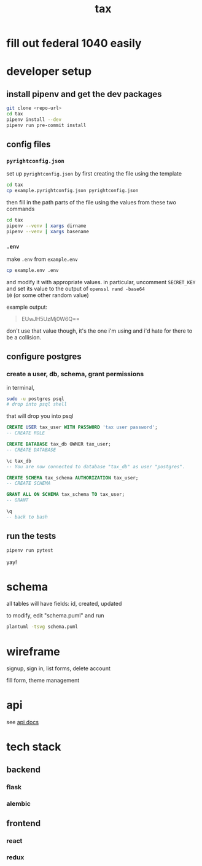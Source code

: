 #+title: tax

* fill out federal 1040 easily

* developer setup

** install pipenv and get the dev packages
#+begin_src bash
  git clone <repo-url>
  cd tax
  pipenv install --dev
  pipenv run pre-commit install
#+end_src

** config files
*** ~pyrightconfig.json~
set up ~pyrightconfig.json~ by first creating the file using the
template

#+begin_src bash
  cd tax
  cp example.pyrightconfig.json pyrightconfig.json
#+end_src

then fill in the path parts of the file using the values from these
two commands

#+begin_src bash
  cd tax
  pipenv --venv | xargs dirname
  pipenv --venv | xargs basename
#+end_src

*** ~.env~
make ~.env~ from ~example.env~

#+begin_src bash
  cp example.env .env
#+end_src

and modify it with appropriate values. in particular, uncomment
~SECRET_KEY~ and set its value to the output of ~openssl rand -base64
10~ (or some other random value)

example output:

#+begin_quote
EUwJH5UzMj0W6Q==
#+end_quote

don't use that value though, it's the one i'm using and i'd hate for
there to be a collision.

** configure postgres

*** create a user, db, schema, grant permissions

in terminal,
#+begin_src bash
  sudo -u postgres psql
  # drop into psql shell
#+end_src

that will drop you into psql
#+begin_src sql
  CREATE USER tax_user WITH PASSWORD 'tax user password';
  -- CREATE ROLE

  CREATE DATABASE tax_db OWNER tax_user;
  -- CREATE DATABASE

  \c tax_db
  -- You are now connected to database "tax_db" as user "postgres".

  CREATE SCHEMA tax_schema AUTHORIZATION tax_user;
  -- CREATE SCHEMA

  GRANT ALL ON SCHEMA tax_schema TO tax_user;
  -- GRANT

  \q
  -- back to bash
#+end_src

** run the tests

#+begin_src bash
  pipenv run pytest
#+end_src

yay!

* schema

  all tables will have fields: id, created, updated

  [[./schema.svg]]

  to modify, edit "schema.puml" and run

  #+begin_src bash
    plantuml -tsvg schema.puml
  #+end_src

* wireframe

signup, sign in, list forms, delete account
  [[./wireframe-0.jpg]]

fill form, theme management
  [[./wireframe-1.jpg]]

* api
  see [[file:api.org][api docs]]
* tech stack
** backend
*** flask
*** alembic
** frontend
*** react
*** redux
